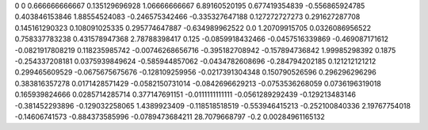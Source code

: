 0	0
0.666666666667	0.135129696928
1.06666666667	6.89160520195
0.677419354839	-0.556865924785
0.403846153846	1.88554524083
-0.246575342466	-0.335327647188
0.127272727273	0.291627287708
0.145161290323	0.108091025335
0.295774647887	-0.634989962522
0.0	1.20709915705
0.0326086956522	0.758337783238
0.431578947368	2.78788398417
0.125	-0.0859918432466
-0.0457516339869	-0.469087171612
-0.0821917808219	0.118235985742
-0.00746268656716	-0.395182708942
-0.157894736842	1.99985298392
0.1875	-0.254337208181
0.0375939849624	-0.585944857062
-0.0434782608696	-0.284794202185
0.121212121212	0.299465609529
-0.0675675675676	-0.128109259956
-0.0217391304348	0.150790526596
0.296296296296	0.383816357278
0.0171428571429	-0.0582150731014
-0.0842696629213	-0.0753536268059
0.0736196319018	0.165939824666
0.0285714285714	0.377147691151
-0.0111111111111	-0.0561289292439
-0.129213483146	-0.381452293896
-0.129032258065	1.4389923409
-0.118518518519	-0.553946415213
-0.252100840336	2.19767754018
-0.14606741573	-0.884373585996
-0.0789473684211	28.7079668797
-0.2	0.00284961165132
